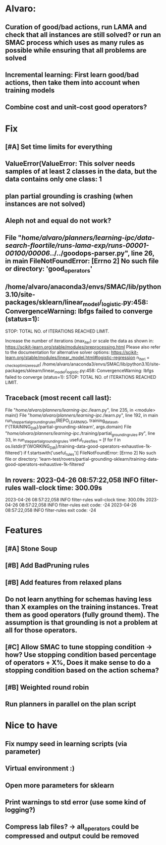 * Alvaro:
** Curation of good/bad actions, run LAMA and check that all instances are still solved? or run an SMAC process which uses as many rules as possible while ensuring that all problems are solved
** Incremental learning: First learn good/bad actions, then take them into  account when training models
** Combine cost and unit-cost good operators?

* Fix
** [#A] Set time limits for everything

** ValueError(ValueError: This solver needs samples of at least 2 classes in the data, but the data contains only one class: 1

** plan partial grounding is crashing (when instances are not solved)

** Aleph not and equal do not work?

**  File "/home/alvaro/planners/learning-ipc/data-search-floortile/runs-lama-exp/runs-00001-00100/00006/../../goodops-parser.py", line 26, in main FileNotFoundError: [Errno 2] No such file or directory: 'good_operators'

** /home/alvaro/anaconda3/envs/SMAC/lib/python3.10/site-packages/sklearn/linear_model/_logistic.py:458: ConvergenceWarning: lbfgs failed to converge (status=1):
STOP: TOTAL NO. of ITERATIONS REACHED LIMIT.

Increase the number of iterations (max_iter) or scale the data as shown in:
    https://scikit-learn.org/stable/modules/preprocessing.html
Please also refer to the documentation for alternative solver options:
    https://scikit-learn.org/stable/modules/linear_model.html#logistic-regression
  n_iter_i = _check_optimize_result(
/home/alvaro/anaconda3/envs/SMAC/lib/python3.10/site-packages/sklearn/linear_model/_logistic.py:458: ConvergenceWarning: lbfgs failed to converge (status=1):
STOP: TOTAL NO. of ITERATIONS REACHED LIMIT.


** Traceback (most recent call last):
  File "/home/alvaro/planners/learning-ipc/./learn.py", line 235, in <module>
    main()
  File "/home/alvaro/planners/learning-ipc/./learn.py", line 192, in main
    run_step_partial_grounding_rules(REPO_LEARNING, training_data_set, f'{TRAINING_DIR}/partial-grounding-sklearn', args.domain)
  File "/home/alvaro/planners/learning-ipc/./training/partial_grounding_rules.py", line 33, in run_step_partial_grounding_rules
    useful_rules_files = [f for f in os.listdir(f'{WORKING_DIR}/training-data-good-operators-exhaustive-1k-filtered') if f.startswith('useful_rules')]
FileNotFoundError: [Errno 2] No such file or directory: 'learn-test/rovers/partial-grounding-sklearn/training-data-good-operators-exhaustive-1k-filtered'


** In rovers: 2023-04-26 08:57:22,058 INFO     filter-rules wall-clock time: 300.09s
2023-04-26 08:57:22,058 INFO     filter-rules wall-clock time: 300.09s
2023-04-26 08:57:22,058 INFO     filter-rules exit code: -24
2023-04-26 08:57:22,058 INFO     filter-rules exit code: -24


* Features
** [#A] Stone Soup
** [#B] Add BadPruning rules
** [#B] Add features from relaxed plans
** Do not learn anything for schemas having less than X examples on the training instances. Treat them as good operators (fully ground them). The assumption is that grounding is not a problem at all for those operators.

** [#C] Allow SMAC to tune stopping condition -> how? Use stopping condition based percentage of operators + X%, Does it make sense to do a stopping condition based on the action schema?

** [#B] Weighted round robin

** Run planners in parallel on the plan script


* Nice to have
** Fix numpy seed in learning scripts (via parameter)
** Virtual environment :)
** Open more parameters for sklearn
** Print warnings to std error (use some kind of logging?)
** Compress lab files? -> all_operators could be compressed and output could be removed
